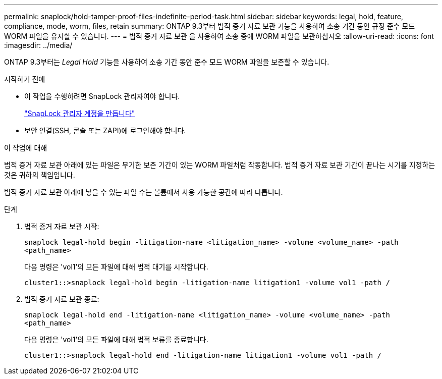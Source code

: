 ---
permalink: snaplock/hold-tamper-proof-files-indefinite-period-task.html 
sidebar: sidebar 
keywords: legal, hold, feature, compliance, mode, worm, files, retain 
summary: ONTAP 9.3부터 법적 증거 자료 보관 기능을 사용하여 소송 기간 동안 규정 준수 모드 WORM 파일을 유지할 수 있습니다. 
---
= 법적 증거 자료 보관 을 사용하여 소송 중에 WORM 파일을 보관하십시오
:allow-uri-read: 
:icons: font
:imagesdir: ../media/


[role="lead"]
ONTAP 9.3부터는 _Legal Hold_ 기능을 사용하여 소송 기간 동안 준수 모드 WORM 파일을 보존할 수 있습니다.

.시작하기 전에
* 이 작업을 수행하려면 SnapLock 관리자여야 합니다.
+
link:create-compliance-administrator-account-task.html["SnapLock 관리자 계정을 만듭니다"]

* 보안 연결(SSH, 콘솔 또는 ZAPI)에 로그인해야 합니다.


.이 작업에 대해
법적 증거 자료 보관 아래에 있는 파일은 무기한 보존 기간이 있는 WORM 파일처럼 작동합니다. 법적 증거 자료 보관 기간이 끝나는 시기를 지정하는 것은 귀하의 책임입니다.

법적 증거 자료 보관 아래에 넣을 수 있는 파일 수는 볼륨에서 사용 가능한 공간에 따라 다릅니다.

.단계
. 법적 증거 자료 보관 시작:
+
`snaplock legal-hold begin -litigation-name <litigation_name> -volume <volume_name> -path <path_name>`

+
다음 명령은 'vol1'의 모든 파일에 대해 법적 대기를 시작합니다.

+
[listing]
----
cluster1::>snaplock legal-hold begin -litigation-name litigation1 -volume vol1 -path /
----
. 법적 증거 자료 보관 종료:
+
`snaplock legal-hold end -litigation-name <litigation_name> -volume <volume_name> -path <path_name>`

+
다음 명령은 'vol1'의 모든 파일에 대해 법적 보류를 종료합니다.

+
[listing]
----
cluster1::>snaplock legal-hold end -litigation-name litigation1 -volume vol1 -path /
----

